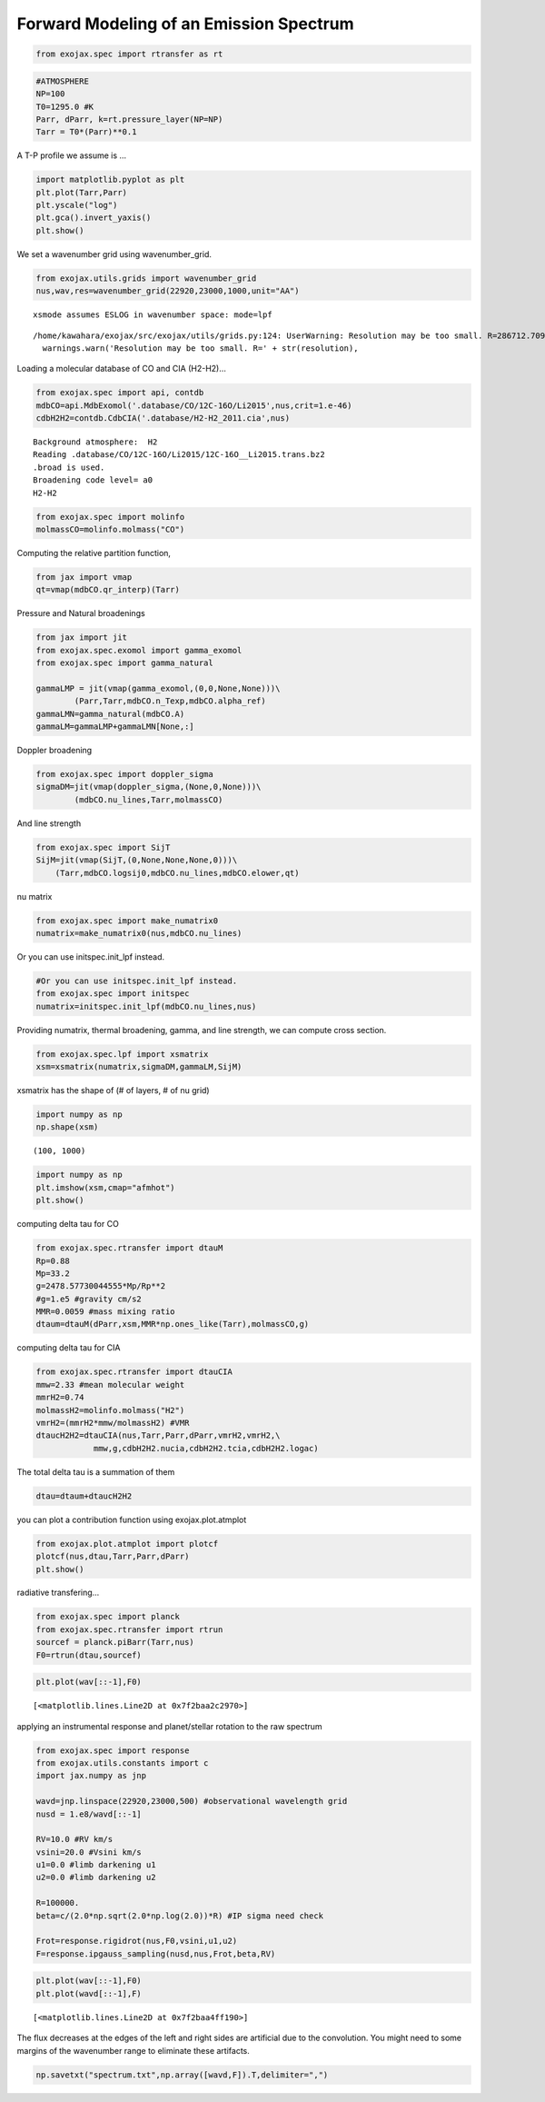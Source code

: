 Forward Modeling of an Emission Spectrum
========================================

.. code:: ipython3

    from exojax.spec import rtransfer as rt

.. code:: ipython3

    #ATMOSPHERE                                                                     
    NP=100
    T0=1295.0 #K
    Parr, dParr, k=rt.pressure_layer(NP=NP)
    Tarr = T0*(Parr)**0.1

A T-P profile we assume is …

.. code:: ipython3

    import matplotlib.pyplot as plt
    plt.plot(Tarr,Parr)
    plt.yscale("log")
    plt.gca().invert_yaxis()
    plt.show()



.. image:: Forward_modeling_files/Forward_modeling_4_0.png


We set a wavenumber grid using wavenumber_grid.

.. code:: ipython3

    from exojax.utils.grids import wavenumber_grid
    nus,wav,res=wavenumber_grid(22920,23000,1000,unit="AA")


.. parsed-literal::

    xsmode assumes ESLOG in wavenumber space: mode=lpf


.. parsed-literal::

    /home/kawahara/exojax/src/exojax/utils/grids.py:124: UserWarning: Resolution may be too small. R=286712.70993002696
      warnings.warn('Resolution may be too small. R=' + str(resolution),


Loading a molecular database of CO and CIA (H2-H2)…

.. code:: ipython3

    from exojax.spec import api, contdb
    mdbCO=api.MdbExomol('.database/CO/12C-16O/Li2015',nus,crit=1.e-46)
    cdbH2H2=contdb.CdbCIA('.database/H2-H2_2011.cia',nus)


.. parsed-literal::

    Background atmosphere:  H2
    Reading .database/CO/12C-16O/Li2015/12C-16O__Li2015.trans.bz2
    .broad is used.
    Broadening code level= a0
    H2-H2


.. code:: ipython3

    from exojax.spec import molinfo
    molmassCO=molinfo.molmass("CO")

Computing the relative partition function,

.. code:: ipython3

    from jax import vmap
    qt=vmap(mdbCO.qr_interp)(Tarr)

Pressure and Natural broadenings

.. code:: ipython3

    from jax import jit
    from exojax.spec.exomol import gamma_exomol
    from exojax.spec import gamma_natural
    
    gammaLMP = jit(vmap(gamma_exomol,(0,0,None,None)))\
            (Parr,Tarr,mdbCO.n_Texp,mdbCO.alpha_ref)
    gammaLMN=gamma_natural(mdbCO.A)
    gammaLM=gammaLMP+gammaLMN[None,:]

Doppler broadening

.. code:: ipython3

    from exojax.spec import doppler_sigma
    sigmaDM=jit(vmap(doppler_sigma,(None,0,None)))\
            (mdbCO.nu_lines,Tarr,molmassCO)

And line strength

.. code:: ipython3

    from exojax.spec import SijT
    SijM=jit(vmap(SijT,(0,None,None,None,0)))\
        (Tarr,mdbCO.logsij0,mdbCO.nu_lines,mdbCO.elower,qt)

nu matrix

.. code:: ipython3

    from exojax.spec import make_numatrix0
    numatrix=make_numatrix0(nus,mdbCO.nu_lines)

Or you can use initspec.init_lpf instead.

.. code:: ipython3

    #Or you can use initspec.init_lpf instead.
    from exojax.spec import initspec
    numatrix=initspec.init_lpf(mdbCO.nu_lines,nus)

Providing numatrix, thermal broadening, gamma, and line strength, we can
compute cross section.

.. code:: ipython3

    from exojax.spec.lpf import xsmatrix
    xsm=xsmatrix(numatrix,sigmaDM,gammaLM,SijM)

xsmatrix has the shape of (# of layers, # of nu grid)

.. code:: ipython3

    import numpy as np
    np.shape(xsm)




.. parsed-literal::

    (100, 1000)



.. code:: ipython3

    import numpy as np
    plt.imshow(xsm,cmap="afmhot")
    plt.show()



.. image:: Forward_modeling_files/Forward_modeling_26_0.png


computing delta tau for CO

.. code:: ipython3

    from exojax.spec.rtransfer import dtauM
    Rp=0.88
    Mp=33.2
    g=2478.57730044555*Mp/Rp**2
    #g=1.e5 #gravity cm/s2
    MMR=0.0059 #mass mixing ratio
    dtaum=dtauM(dParr,xsm,MMR*np.ones_like(Tarr),molmassCO,g)


computing delta tau for CIA

.. code:: ipython3

    from exojax.spec.rtransfer import dtauCIA
    mmw=2.33 #mean molecular weight
    mmrH2=0.74
    molmassH2=molinfo.molmass("H2")
    vmrH2=(mmrH2*mmw/molmassH2) #VMR
    dtaucH2H2=dtauCIA(nus,Tarr,Parr,dParr,vmrH2,vmrH2,\
                mmw,g,cdbH2H2.nucia,cdbH2H2.tcia,cdbH2H2.logac)

The total delta tau is a summation of them

.. code:: ipython3

    dtau=dtaum+dtaucH2H2

you can plot a contribution function using exojax.plot.atmplot

.. code:: ipython3

    from exojax.plot.atmplot import plotcf
    plotcf(nus,dtau,Tarr,Parr,dParr)
    plt.show()



.. image:: Forward_modeling_files/Forward_modeling_35_0.png


radiative transfering…

.. code:: ipython3

    from exojax.spec import planck
    from exojax.spec.rtransfer import rtrun
    sourcef = planck.piBarr(Tarr,nus)
    F0=rtrun(dtau,sourcef)

.. code:: ipython3

    plt.plot(wav[::-1],F0)




.. parsed-literal::

    [<matplotlib.lines.Line2D at 0x7f2baa2c2970>]




.. image:: Forward_modeling_files/Forward_modeling_38_1.png


applying an instrumental response and planet/stellar rotation to the raw
spectrum

.. code:: ipython3

    from exojax.spec import response
    from exojax.utils.constants import c
    import jax.numpy as jnp
    
    wavd=jnp.linspace(22920,23000,500) #observational wavelength grid
    nusd = 1.e8/wavd[::-1]
    
    RV=10.0 #RV km/s
    vsini=20.0 #Vsini km/s
    u1=0.0 #limb darkening u1
    u2=0.0 #limb darkening u2
    
    R=100000.
    beta=c/(2.0*np.sqrt(2.0*np.log(2.0))*R) #IP sigma need check 
    
    Frot=response.rigidrot(nus,F0,vsini,u1,u2)
    F=response.ipgauss_sampling(nusd,nus,Frot,beta,RV)

.. code:: ipython3

    plt.plot(wav[::-1],F0)
    plt.plot(wavd[::-1],F)




.. parsed-literal::

    [<matplotlib.lines.Line2D at 0x7f2baa4ff190>]




.. image:: Forward_modeling_files/Forward_modeling_41_1.png


The flux decreases at the edges of the left and right sides are
artificial due to the convolution. You might need to some margins of the
wavenumber range to eliminate these artifacts.

.. code:: ipython3

    np.savetxt("spectrum.txt",np.array([wavd,F]).T,delimiter=",")

